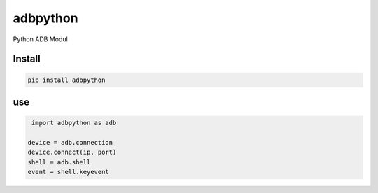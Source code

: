 adbpython
=========

Python ADB Modul

Install
-------

.. code-block:: bash

   pip install adbpython

use
---

.. code-block:: python

   import adbpython as adb
   
  device = adb.connection
  device.connect(ip, port)
  shell = adb.shell
  event = shell.keyevent
  